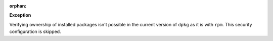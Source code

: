 :orphan:

**Exception**

Verifying ownership of installed packages isn't possible in the current
version of ``dpkg`` as it is with ``rpm``. This security configuration is
skipped.
